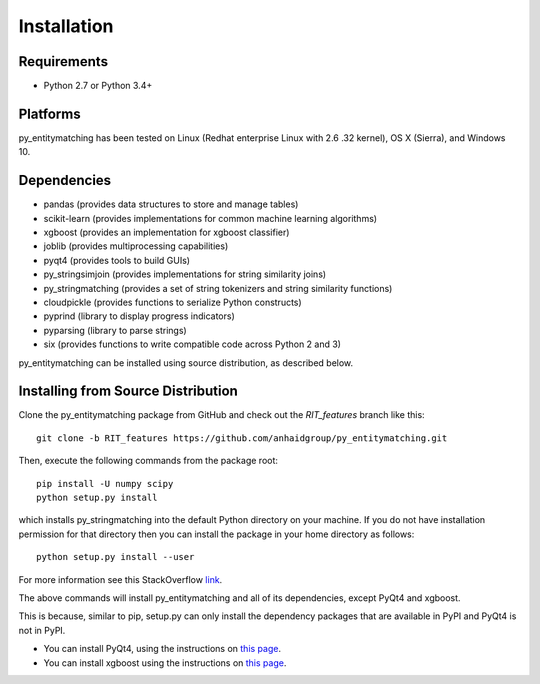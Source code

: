 ============
Installation
============

Requirements
------------
* Python 2.7 or Python 3.4+

Platforms
---------
py_entitymatching has been tested on Linux (Redhat enterprise Linux with 2.6
.32 kernel), OS X (Sierra), and Windows 10.

Dependencies
------------
* pandas (provides data structures to store and manage tables)
* scikit-learn (provides implementations for common machine learning algorithms)
* xgboost (provides an implementation for xgboost classifier)
* joblib (provides multiprocessing capabilities)
* pyqt4 (provides tools to build GUIs)
* py_stringsimjoin (provides implementations for string similarity joins)
* py_stringmatching (provides a set of string tokenizers and string similarity functions)
* cloudpickle (provides functions to serialize Python constructs)
* pyprind (library to display progress indicators)
* pyparsing (library to parse strings)
* six (provides functions to write compatible code across Python 2 and 3)

py_entitymatching can be installed using source distribution, as described below.
 


Installing from Source Distribution
-----------------------------------
Clone the py_entitymatching package from GitHub and check out the *RIT_features* branch
like this::

    git clone -b RIT_features https://github.com/anhaidgroup/py_entitymatching.git

Then,  execute the following commands from the package root::

    pip install -U numpy scipy
    python setup.py install

which installs py_stringmatching into the default Python directory on your machine. If you do not have installation permission for that directory then you can install the package in your
home directory as follows::

        python setup.py install --user

For more information see this StackOverflow `link <http://stackoverflow.com/questions/14179941/how-to-install-python-packages-without-root-privileges>`_.

The above commands will install py_entitymatching and all of its
dependencies, except PyQt4 and xgboost.

This is  because, similar to pip,
setup.py can only install the dependency packages that are available in PyPI and PyQt4
is not in PyPI.

* You can install PyQt4, using the instructions on `this page <http://pyqt.sourceforge.net/Docs/PyQt4/installation.html>`_.

* You can install xgboost using the instructions on `this page <https://xgboost.readthedocs.io/en/latest/build.html>`_.

